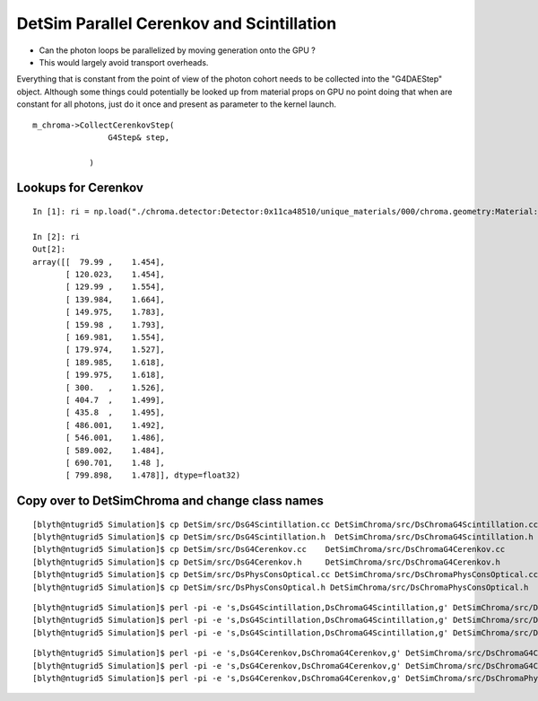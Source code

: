 DetSim Parallel Cerenkov and Scintillation
============================================

* Can the photon loops be parallelized by moving
  generation onto the GPU ?

* This would largely avoid transport overheads.


Everything that is constant from the point of view of the 
photon cohort needs to be collected into the "G4DAEStep" 
object. Although some things could potentially 
be looked up from material props on GPU no point doing that 
when are constant for all photons, just do it once
and present as parameter to the kernel launch.

::

    m_chroma->CollectCerenkovStep( 
                    G4Step& step,
                   
                )




Lookups for Cerenkov
---------------------

::

    In [1]: ri = np.load("./chroma.detector:Detector:0x11ca48510/unique_materials/000/chroma.geometry:Material:__dd__Materials__LiquidScintillator0xc2308d0/refractive_index.npy")

    In [2]: ri
    Out[2]: 
    array([[  79.99 ,    1.454],
           [ 120.023,    1.454],
           [ 129.99 ,    1.554],
           [ 139.984,    1.664],
           [ 149.975,    1.783],
           [ 159.98 ,    1.793],
           [ 169.981,    1.554],
           [ 179.974,    1.527],
           [ 189.985,    1.618],
           [ 199.975,    1.618],
           [ 300.   ,    1.526],
           [ 404.7  ,    1.499],
           [ 435.8  ,    1.495],
           [ 486.001,    1.492],
           [ 546.001,    1.486],
           [ 589.002,    1.484],
           [ 690.701,    1.48 ],
           [ 799.898,    1.478]], dtype=float32)





Copy over to DetSimChroma and change class names
-------------------------------------------------

::

    [blyth@ntugrid5 Simulation]$ cp DetSim/src/DsG4Scintillation.cc DetSimChroma/src/DsChromaG4Scintillation.cc
    [blyth@ntugrid5 Simulation]$ cp DetSim/src/DsG4Scintillation.h  DetSimChroma/src/DsChromaG4Scintillation.h
    [blyth@ntugrid5 Simulation]$ cp DetSim/src/DsG4Cerenkov.cc    DetSimChroma/src/DsChromaG4Cerenkov.cc
    [blyth@ntugrid5 Simulation]$ cp DetSim/src/DsG4Cerenkov.h     DetSimChroma/src/DsChromaG4Cerenkov.h
    [blyth@ntugrid5 Simulation]$ cp DetSim/src/DsPhysConsOptical.cc DetSimChroma/src/DsChromaPhysConsOptical.cc
    [blyth@ntugrid5 Simulation]$ cp DetSim/src/DsPhysConsOptical.h DetSimChroma/src/DsChromaPhysConsOptical.h

::

    [blyth@ntugrid5 Simulation]$ perl -pi -e 's,DsG4Scintillation,DsChromaG4Scintillation,g' DetSimChroma/src/DsChromaG4Scintillation.h 
    [blyth@ntugrid5 Simulation]$ perl -pi -e 's,DsG4Scintillation,DsChromaG4Scintillation,g' DetSimChroma/src/DsChromaG4Scintillation.cc
    [blyth@ntugrid5 Simulation]$ perl -pi -e 's,DsG4Scintillation,DsChromaG4Scintillation,g' DetSimChroma/src/DsChromaPhysConsOptical.cc

::

    [blyth@ntugrid5 Simulation]$ perl -pi -e 's,DsG4Cerenkov,DsChromaG4Cerenkov,g' DetSimChroma/src/DsChromaG4Cerenkov.cc
    [blyth@ntugrid5 Simulation]$ perl -pi -e 's,DsG4Cerenkov,DsChromaG4Cerenkov,g' DetSimChroma/src/DsChromaG4Cerenkov.h
    [blyth@ntugrid5 Simulation]$ perl -pi -e 's,DsG4Cerenkov,DsChromaG4Cerenkov,g' DetSimChroma/src/DsChromaPhysConsOptical.cc



